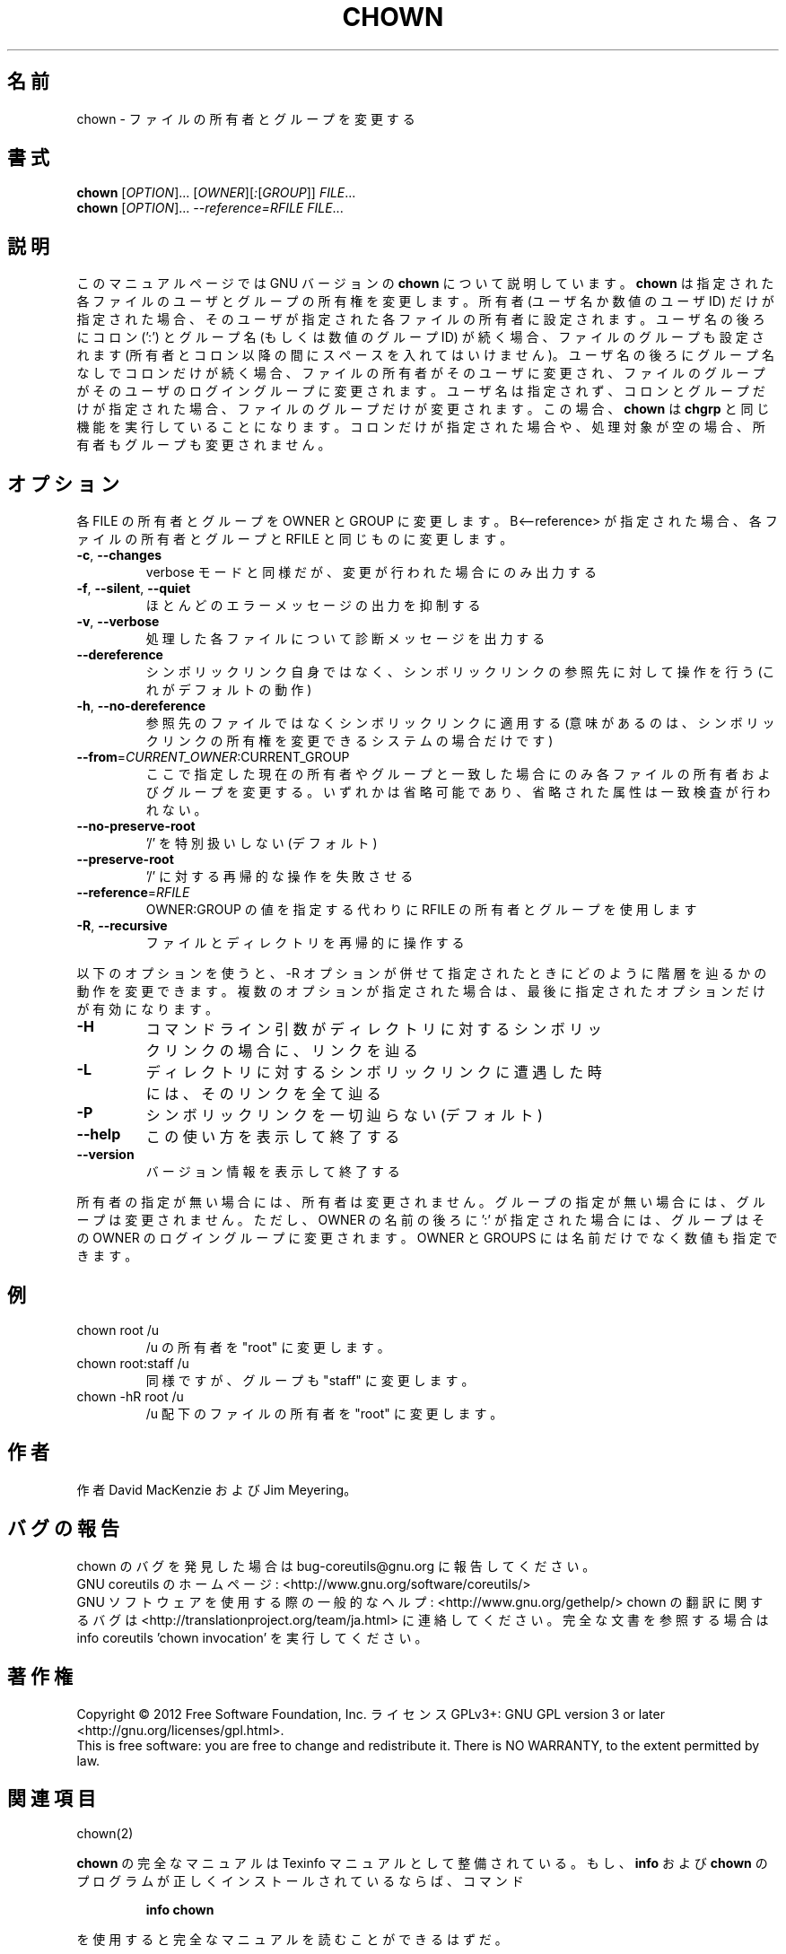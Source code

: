 .\" DO NOT MODIFY THIS FILE!  It was generated by help2man 1.43.3.
.TH CHOWN "1" "2012年10月" "GNU coreutils" "ユーザーコマンド"
.SH 名前
chown \- ファイルの所有者とグループを変更する
.SH 書式
.B chown
[\fIOPTION\fR]... [\fIOWNER\fR][\fI:\fR[\fIGROUP\fR]] \fIFILE\fR...
.br
.B chown
[\fIOPTION\fR]... \fI--reference=RFILE FILE\fR...
.SH 説明
このマニュアルページでは GNU バージョンの \fBchown\fP について説明しています。
\fBchown\fP は指定された各ファイルのユーザとグループの所有権を変更します。
所有者 (ユーザ名か数値のユーザ ID) だけが指定された場合、そのユーザが
指定された各ファイルの所有者に設定されます。ユーザ名の後ろにコロン (':') と
グループ名 (もしくは数値のグループ ID) が続く場合、ファイルのグループ
も設定されます (所有者とコロン以降の間にスペースを入れてはいけません)。
ユーザ名の後ろにグループ名なしでコロンだけが続く場合、
ファイルの所有者がそのユーザに変更され、ファイルのグループが
そのユーザのログイングループに変更されます。
ユーザ名は指定されず、コロンとグループだけが指定された場合、
ファイルのグループだけが変更されます。
この場合、\fBchown\fP は \fBchgrp\fP と同じ機能を実行していることになります。
コロンだけが指定された場合や、処理対象が空の場合、所有者もグループも変更されません。
.SH オプション
.PP
各 FILE の所有者とグループを OWNER と GROUP に変更します。
B<\-\-reference> が指定された場合、各ファイルの所有者とグループと
RFILE と同じものに変更します。
.TP
\fB\-c\fR, \fB\-\-changes\fR
verbose モードと同様だが、変更が行われた場合にのみ出力する
.TP
\fB\-f\fR, \fB\-\-silent\fR, \fB\-\-quiet\fR
ほとんどのエラーメッセージの出力を抑制する
.TP
\fB\-v\fR, \fB\-\-verbose\fR
処理した各ファイルについて診断メッセージを出力する
.TP
\fB\-\-dereference\fR
シンボリックリンク自身ではなく、シンボリックリンクの
参照先に対して操作を行う (これがデフォルトの動作)
.TP
\fB\-h\fR, \fB\-\-no\-dereference\fR
参照先のファイルではなくシンボリックリンクに適用する
(意味があるのは、シンボリックリンクの所有権を変更
できるシステムの場合だけです)
.TP
\fB\-\-from\fR=\fICURRENT_OWNER\fR:CURRENT_GROUP
ここで指定した現在の所有者やグループと一致した場合に
のみ各ファイルの所有者およびグループを変更する。いず
れかは省略可能であり、省略された属性は一致検査が行わ
れない。
.TP
\fB\-\-no\-preserve\-root\fR
\&'/' を特別扱いしない (デフォルト)
.TP
\fB\-\-preserve\-root\fR
\&'/' に対する再帰的な操作を失敗させる
.TP
\fB\-\-reference\fR=\fIRFILE\fR
OWNER:GROUP の値を指定する代わりに
RFILE の所有者とグループを使用します
.TP
\fB\-R\fR, \fB\-\-recursive\fR
ファイルとディレクトリを再帰的に操作する
.PP
以下のオプションを使うと、\-R オプションが併せて指定されたときにどのように
階層を辿るかの動作を変更できます。複数のオプションが指定された場合は、
最後に指定されたオプションだけが有効になります。
.TP
\fB\-H\fR
コマンドライン引数がディレクトリに対するシンボ
リックリンクの場合に、リンクを辿る
.TP
\fB\-L\fR
ディレクトリに対するシンボリックリンクに遭遇した
時には、そのリンクを全て辿る
.TP
\fB\-P\fR
シンボリックリンクを一切辿らない (デフォルト)
.TP
\fB\-\-help\fR
この使い方を表示して終了する
.TP
\fB\-\-version\fR
バージョン情報を表示して終了する
.PP
所有者の指定が無い場合には、所有者は変更されません。
グループの指定が無い場合には、グループは変更されません。
ただし、OWNER の名前の後ろに ':' が指定された場合には、
グループはその OWNER のログイングループに変更されます。
OWNER と GROUPS には名前だけでなく数値も指定できます。
.SH 例
.TP
chown root /u
/u の所有者を "root" に変更します。
.TP
chown root:staff /u
同様ですが、グループも "staff" に変更します。
.TP
chown \-hR root /u
/u 配下のファイルの所有者を "root" に変更します。
.SH 作者
作者 David MacKenzie および Jim Meyering。
.SH バグの報告
chown のバグを発見した場合は bug\-coreutils@gnu.org に報告してください。
.br
GNU coreutils のホームページ: <http://www.gnu.org/software/coreutils/>
.br
GNU ソフトウェアを使用する際の一般的なヘルプ: <http://www.gnu.org/gethelp/>
chown の翻訳に関するバグは <http://translationproject.org/team/ja.html> に連絡してください。
完全な文書を参照する場合は info coreutils 'chown invocation' を実行してください。
.SH 著作権
Copyright \(co 2012 Free Software Foundation, Inc.
ライセンス GPLv3+: GNU GPL version 3 or later <http://gnu.org/licenses/gpl.html>.
.br
This is free software: you are free to change and redistribute it.
There is NO WARRANTY, to the extent permitted by law.
.SH 関連項目
chown(2)
.PP
.B chown
の完全なマニュアルは Texinfo マニュアルとして整備されている。もし、
.B info
および
.B chown
のプログラムが正しくインストールされているならば、コマンド
.IP
.B info chown
.PP
を使用すると完全なマニュアルを読むことができるはずだ。
